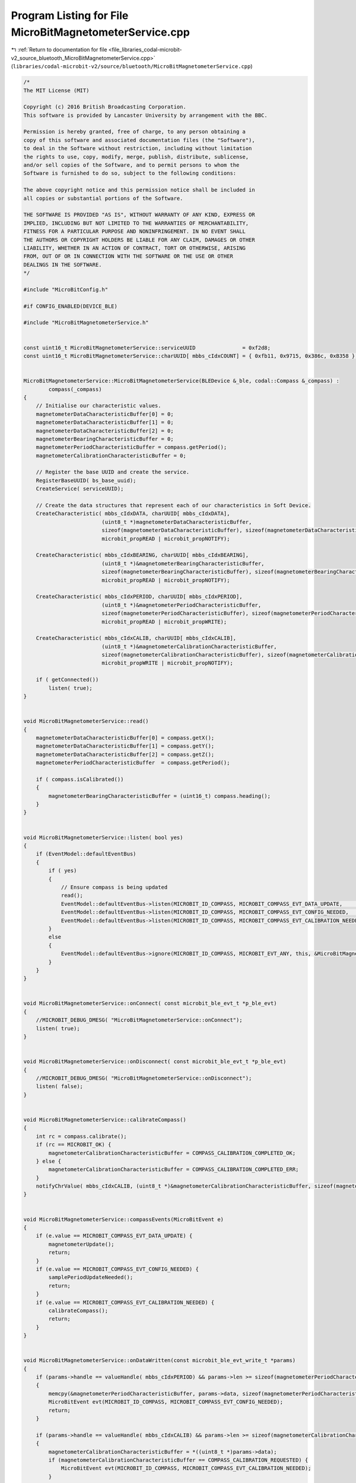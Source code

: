 
.. _program_listing_file_libraries_codal-microbit-v2_source_bluetooth_MicroBitMagnetometerService.cpp:

Program Listing for File MicroBitMagnetometerService.cpp
========================================================

|exhale_lsh| :ref:`Return to documentation for file <file_libraries_codal-microbit-v2_source_bluetooth_MicroBitMagnetometerService.cpp>` (``libraries/codal-microbit-v2/source/bluetooth/MicroBitMagnetometerService.cpp``)

.. |exhale_lsh| unicode:: U+021B0 .. UPWARDS ARROW WITH TIP LEFTWARDS

.. code-block:: cpp

   /*
   The MIT License (MIT)
   
   Copyright (c) 2016 British Broadcasting Corporation.
   This software is provided by Lancaster University by arrangement with the BBC.
   
   Permission is hereby granted, free of charge, to any person obtaining a
   copy of this software and associated documentation files (the "Software"),
   to deal in the Software without restriction, including without limitation
   the rights to use, copy, modify, merge, publish, distribute, sublicense,
   and/or sell copies of the Software, and to permit persons to whom the
   Software is furnished to do so, subject to the following conditions:
   
   The above copyright notice and this permission notice shall be included in
   all copies or substantial portions of the Software.
   
   THE SOFTWARE IS PROVIDED "AS IS", WITHOUT WARRANTY OF ANY KIND, EXPRESS OR
   IMPLIED, INCLUDING BUT NOT LIMITED TO THE WARRANTIES OF MERCHANTABILITY,
   FITNESS FOR A PARTICULAR PURPOSE AND NONINFRINGEMENT. IN NO EVENT SHALL
   THE AUTHORS OR COPYRIGHT HOLDERS BE LIABLE FOR ANY CLAIM, DAMAGES OR OTHER
   LIABILITY, WHETHER IN AN ACTION OF CONTRACT, TORT OR OTHERWISE, ARISING
   FROM, OUT OF OR IN CONNECTION WITH THE SOFTWARE OR THE USE OR OTHER
   DEALINGS IN THE SOFTWARE.
   */
   
   #include "MicroBitConfig.h"
   
   #if CONFIG_ENABLED(DEVICE_BLE)
   
   #include "MicroBitMagnetometerService.h"
   
   
   const uint16_t MicroBitMagnetometerService::serviceUUID               = 0xf2d8;
   const uint16_t MicroBitMagnetometerService::charUUID[ mbbs_cIdxCOUNT] = { 0xfb11, 0x9715, 0x386c, 0xB358 };
   
   
   MicroBitMagnetometerService::MicroBitMagnetometerService(BLEDevice &_ble, codal::Compass &_compass) :
           compass(_compass)
   {
       // Initialise our characteristic values.
       magnetometerDataCharacteristicBuffer[0] = 0;
       magnetometerDataCharacteristicBuffer[1] = 0;
       magnetometerDataCharacteristicBuffer[2] = 0;
       magnetometerBearingCharacteristicBuffer = 0;
       magnetometerPeriodCharacteristicBuffer = compass.getPeriod();
       magnetometerCalibrationCharacteristicBuffer = 0;
       
       // Register the base UUID and create the service.
       RegisterBaseUUID( bs_base_uuid);
       CreateService( serviceUUID);
       
       // Create the data structures that represent each of our characteristics in Soft Device.
       CreateCharacteristic( mbbs_cIdxDATA, charUUID[ mbbs_cIdxDATA],
                            (uint8_t *)magnetometerDataCharacteristicBuffer,
                            sizeof(magnetometerDataCharacteristicBuffer), sizeof(magnetometerDataCharacteristicBuffer),
                            microbit_propREAD | microbit_propNOTIFY);
   
       CreateCharacteristic( mbbs_cIdxBEARING, charUUID[ mbbs_cIdxBEARING],
                            (uint8_t *)&magnetometerBearingCharacteristicBuffer,
                            sizeof(magnetometerBearingCharacteristicBuffer), sizeof(magnetometerBearingCharacteristicBuffer),
                            microbit_propREAD | microbit_propNOTIFY);
   
       CreateCharacteristic( mbbs_cIdxPERIOD, charUUID[ mbbs_cIdxPERIOD],
                            (uint8_t *)&magnetometerPeriodCharacteristicBuffer,
                            sizeof(magnetometerPeriodCharacteristicBuffer), sizeof(magnetometerPeriodCharacteristicBuffer),
                            microbit_propREAD | microbit_propWRITE);
   
       CreateCharacteristic( mbbs_cIdxCALIB, charUUID[ mbbs_cIdxCALIB],
                            (uint8_t *)&magnetometerCalibrationCharacteristicBuffer,
                            sizeof(magnetometerCalibrationCharacteristicBuffer), sizeof(magnetometerCalibrationCharacteristicBuffer),
                            microbit_propWRITE | microbit_propNOTIFY);
   
       if ( getConnected())
           listen( true);
   }
   
   
   void MicroBitMagnetometerService::read()
   {
       magnetometerDataCharacteristicBuffer[0] = compass.getX();
       magnetometerDataCharacteristicBuffer[1] = compass.getY();
       magnetometerDataCharacteristicBuffer[2] = compass.getZ();
       magnetometerPeriodCharacteristicBuffer  = compass.getPeriod();
   
       if ( compass.isCalibrated())
       {
           magnetometerBearingCharacteristicBuffer = (uint16_t) compass.heading();
       }
   }
   
   
   void MicroBitMagnetometerService::listen( bool yes)
   {
       if (EventModel::defaultEventBus)
       {
           if ( yes)
           {
               // Ensure compass is being updated
               read();
               EventModel::defaultEventBus->listen(MICROBIT_ID_COMPASS, MICROBIT_COMPASS_EVT_DATA_UPDATE,        this, &MicroBitMagnetometerService::compassEvents, MESSAGE_BUS_LISTENER_IMMEDIATE);
               EventModel::defaultEventBus->listen(MICROBIT_ID_COMPASS, MICROBIT_COMPASS_EVT_CONFIG_NEEDED,      this, &MicroBitMagnetometerService::compassEvents);
               EventModel::defaultEventBus->listen(MICROBIT_ID_COMPASS, MICROBIT_COMPASS_EVT_CALIBRATION_NEEDED, this, &MicroBitMagnetometerService::compassEvents);
           }
           else
           {
               EventModel::defaultEventBus->ignore(MICROBIT_ID_COMPASS, MICROBIT_EVT_ANY, this, &MicroBitMagnetometerService::compassEvents);
           }
       }
   }
   
   
   void MicroBitMagnetometerService::onConnect( const microbit_ble_evt_t *p_ble_evt)
   {
       //MICROBIT_DEBUG_DMESG( "MicroBitMagnetometerService::onConnect");
       listen( true);
   }
   
   
   void MicroBitMagnetometerService::onDisconnect( const microbit_ble_evt_t *p_ble_evt)
   {
       //MICROBIT_DEBUG_DMESG( "MicroBitMagnetometerService::onDisconnect");
       listen( false);
   }
   
   
   void MicroBitMagnetometerService::calibrateCompass()
   {
       int rc = compass.calibrate();
       if (rc == MICROBIT_OK) {
           magnetometerCalibrationCharacteristicBuffer = COMPASS_CALIBRATION_COMPLETED_OK;
       } else {
           magnetometerCalibrationCharacteristicBuffer = COMPASS_CALIBRATION_COMPLETED_ERR;
       }
       notifyChrValue( mbbs_cIdxCALIB, (uint8_t *)&magnetometerCalibrationCharacteristicBuffer, sizeof(magnetometerCalibrationCharacteristicBuffer));
   }
   
   
   void MicroBitMagnetometerService::compassEvents(MicroBitEvent e)
   {
       if (e.value == MICROBIT_COMPASS_EVT_DATA_UPDATE) {
           magnetometerUpdate();
           return;
       }
       if (e.value == MICROBIT_COMPASS_EVT_CONFIG_NEEDED) {
           samplePeriodUpdateNeeded();
           return;
       }
       if (e.value == MICROBIT_COMPASS_EVT_CALIBRATION_NEEDED) {
           calibrateCompass();
           return;
       }
   }    
   
   
   void MicroBitMagnetometerService::onDataWritten(const microbit_ble_evt_write_t *params)
   {
       if (params->handle == valueHandle( mbbs_cIdxPERIOD) && params->len >= sizeof(magnetometerPeriodCharacteristicBuffer))
       {
           memcpy(&magnetometerPeriodCharacteristicBuffer, params->data, sizeof(magnetometerPeriodCharacteristicBuffer));
           MicroBitEvent evt(MICROBIT_ID_COMPASS, MICROBIT_COMPASS_EVT_CONFIG_NEEDED);
           return;
       }
   
       if (params->handle == valueHandle( mbbs_cIdxCALIB) && params->len >= sizeof(magnetometerCalibrationCharacteristicBuffer))
       {
           magnetometerCalibrationCharacteristicBuffer = *((uint8_t *)params->data);
           if (magnetometerCalibrationCharacteristicBuffer == COMPASS_CALIBRATION_REQUESTED) {
               MicroBitEvent evt(MICROBIT_ID_COMPASS, MICROBIT_COMPASS_EVT_CALIBRATION_NEEDED);
           }
           return;
       }
   }
   
   
   void MicroBitMagnetometerService::magnetometerUpdate()
   {
       if ( getConnected())
       {
           //MICROBIT_DEBUG_DMESG( "MicroBitMagnetometerService::magnetometerUpdate");
           read();
   
           setChrValue( mbbs_cIdxPERIOD, (const uint8_t *)&magnetometerPeriodCharacteristicBuffer, sizeof(magnetometerPeriodCharacteristicBuffer));
           notifyChrValue( mbbs_cIdxDATA,(uint8_t *)magnetometerDataCharacteristicBuffer, sizeof(magnetometerDataCharacteristicBuffer));
   
           if ( compass.isCalibrated())
           {
               notifyChrValue( mbbs_cIdxBEARING,(uint8_t *)&magnetometerBearingCharacteristicBuffer, sizeof(magnetometerBearingCharacteristicBuffer));
           }
       }
   }
   
   
   void MicroBitMagnetometerService::samplePeriodUpdateNeeded()
   {
       // Reconfigure the compass. This might take a while...
       compass.setPeriod(magnetometerPeriodCharacteristicBuffer);
   
       // The compass will choose the nearest sample period to that we've specified.
       // Read the ACTUAL sample period back.
       magnetometerPeriodCharacteristicBuffer = compass.getPeriod();
   
       // Ensure this is reflected in our BLE connection.
       setChrValue( mbbs_cIdxPERIOD, (const uint8_t *)&magnetometerPeriodCharacteristicBuffer, sizeof(magnetometerPeriodCharacteristicBuffer));
   }
   
   
   #endif
